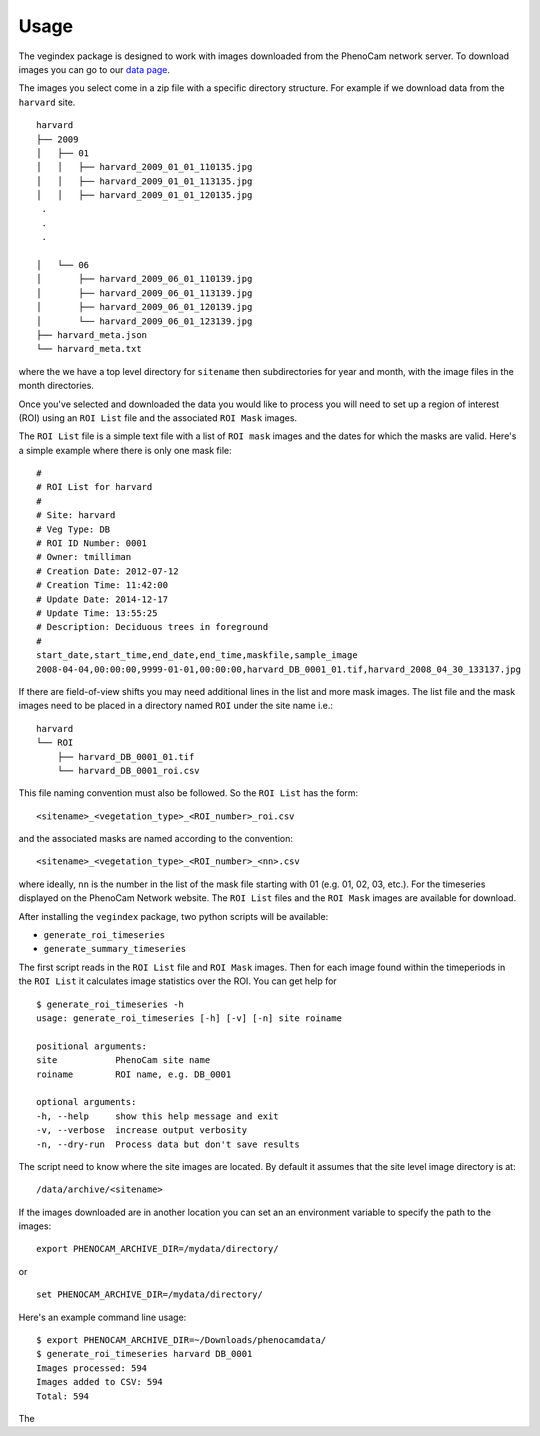 =====
Usage
=====

The vegindex package is designed to work with images downloaded from
the PhenoCam network server.  To download images you can go to our
`data page <https://phenocam.sr.unh.edu/webcam/network/download/>`_.

The images you select come in a zip file with a specific directory
structure.  For example if we download data from the ``harvard`` site.

::

   harvard
   ├── 2009
   │   ├── 01
   │   │   ├── harvard_2009_01_01_110135.jpg
   │   │   ├── harvard_2009_01_01_113135.jpg
   │   │   ├── harvard_2009_01_01_120135.jpg
    .
    .
    .

   │   └── 06
   │       ├── harvard_2009_06_01_110139.jpg
   │       ├── harvard_2009_06_01_113139.jpg
   │       ├── harvard_2009_06_01_120139.jpg
   │       └── harvard_2009_06_01_123139.jpg
   ├── harvard_meta.json
   └── harvard_meta.txt

where the we have a top level directory for ``sitename`` then
subdirectories for year and month, with the image files in the
month directories.

Once you've selected and downloaded the data you would like to process
you will need to set up a region of interest (ROI) using an ``ROI List``
file and the associated ``ROI Mask`` images.

The ``ROI List`` file is a simple text file with
a list of ``ROI mask`` images and the dates for which the masks are
valid.  Here's a simple example where there is only one mask file:

::

   #
   # ROI List for harvard
   #
   # Site: harvard
   # Veg Type: DB
   # ROI ID Number: 0001
   # Owner: tmilliman
   # Creation Date: 2012-07-12
   # Creation Time: 11:42:00
   # Update Date: 2014-12-17
   # Update Time: 13:55:25
   # Description: Deciduous trees in foreground
   #
   start_date,start_time,end_date,end_time,maskfile,sample_image
   2008-04-04,00:00:00,9999-01-01,00:00:00,harvard_DB_0001_01.tif,harvard_2008_04_30_133137.jpg


If there are field-of-view shifts you may need additional lines in the
list and more mask images.  The list file and the mask images need to be
placed in a directory named ``ROI`` under the site name i.e.:

::

   harvard
   └── ROI
       ├── harvard_DB_0001_01.tif
       └── harvard_DB_0001_roi.csv


This file naming convention must also be followed.  So the ``ROI List``
has the form:

::

   <sitename>_<vegetation_type>_<ROI_number>_roi.csv

and the associated masks are named according to the convention:

::

   <sitename>_<vegetation_type>_<ROI_number>_<nn>.csv

where ideally, ``nn`` is the number in the list of the mask file starting
with 01 (e.g. 01, 02, 03, etc.).  For the timeseries displayed on the
PhenoCam Network website.  The ``ROI List`` files and the ``ROI Mask``
images are available for download.

After installing the ``vegindex`` package, two python scripts will be
available:

* ``generate_roi_timeseries``
* ``generate_summary_timeseries``

The first script reads in the ``ROI List`` file and ``ROI Mask``
images. Then for each image found within the timeperiods in the ``ROI
List`` it calculates image statistics over the ROI.  You can get
help for

::

   $ generate_roi_timeseries -h
   usage: generate_roi_timeseries [-h] [-v] [-n] site roiname

   positional arguments:
   site           PhenoCam site name
   roiname        ROI name, e.g. DB_0001

   optional arguments:
   -h, --help     show this help message and exit
   -v, --verbose  increase output verbosity
   -n, --dry-run  Process data but don't save results



The script need to know where the site images are located.  By default
it assumes that the site level image directory is at:

::

   /data/archive/<sitename>

If the images downloaded are in another location you can set an an
environment variable to specify the path to the images:

::

   export PHENOCAM_ARCHIVE_DIR=/mydata/directory/

or

::

   set PHENOCAM_ARCHIVE_DIR=/mydata/directory/


Here's an example command line usage:

::

   $ export PHENOCAM_ARCHIVE_DIR=~/Downloads/phenocamdata/
   $ generate_roi_timeseries harvard DB_0001
   Images processed: 594
   Images added to CSV: 594
   Total: 594

The
